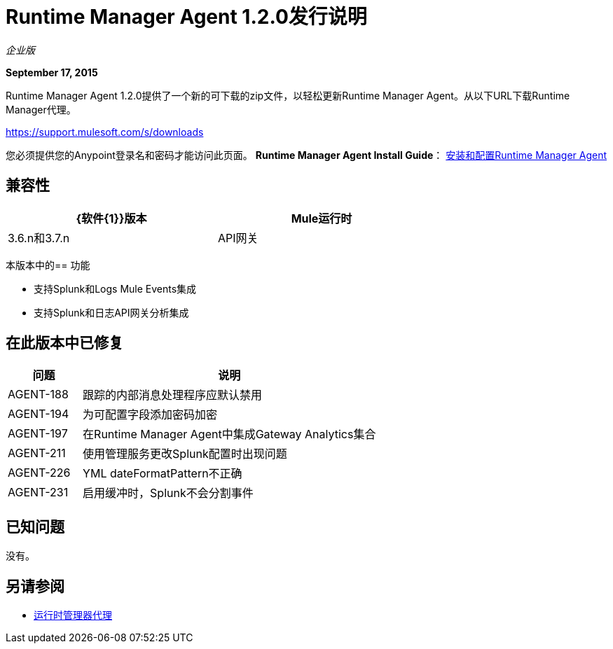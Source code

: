 =  Runtime Manager Agent 1.2.0发行说明

_企业版_

*September 17, 2015*

Runtime Manager Agent 1.2.0提供了一个新的可下载的zip文件，以轻松更新Runtime Manager Agent。从以下URL下载Runtime Manager代理。

https://support.mulesoft.com/s/downloads

您必须提供您的Anypoint登录名和密码才能访问此页面。
*Runtime Manager Agent Install Guide*： link:/runtime-manager/installing-and-configuring-mule-agent[安装和配置Runtime Manager Agent]

== 兼容性

[%header,cols="2*a",width=70%]
|===
| {软件{1}}版本
| Mule运行时| 3.6.n和3.7.n
| API网关| 2.n
|===

本版本中的== 功能

* 支持Splunk和Logs Mule Events集成
* 支持Splunk和日志API网关分析集成

== 在此版本中已修复

[%header,cols="20a,80a"]
|===
|问题|说明
| AGENT-188 |跟踪的内部消息处理程序应默认禁用
| AGENT-194 |为可配置字段添加密码加密
| AGENT-197 |在Runtime Manager Agent中集成Gateway Analytics集合
| AGENT-211 |使用管理服务更改Splunk配置时出现问题
| AGENT-226 | YML dateFormatPattern不正确
| AGENT-231 |启用缓冲时，Splunk不会分割事件
|===

== 已知问题

没有。

== 另请参阅


*  link:/runtime-manager/runtime-manager-agent[运行时管理器代理]
